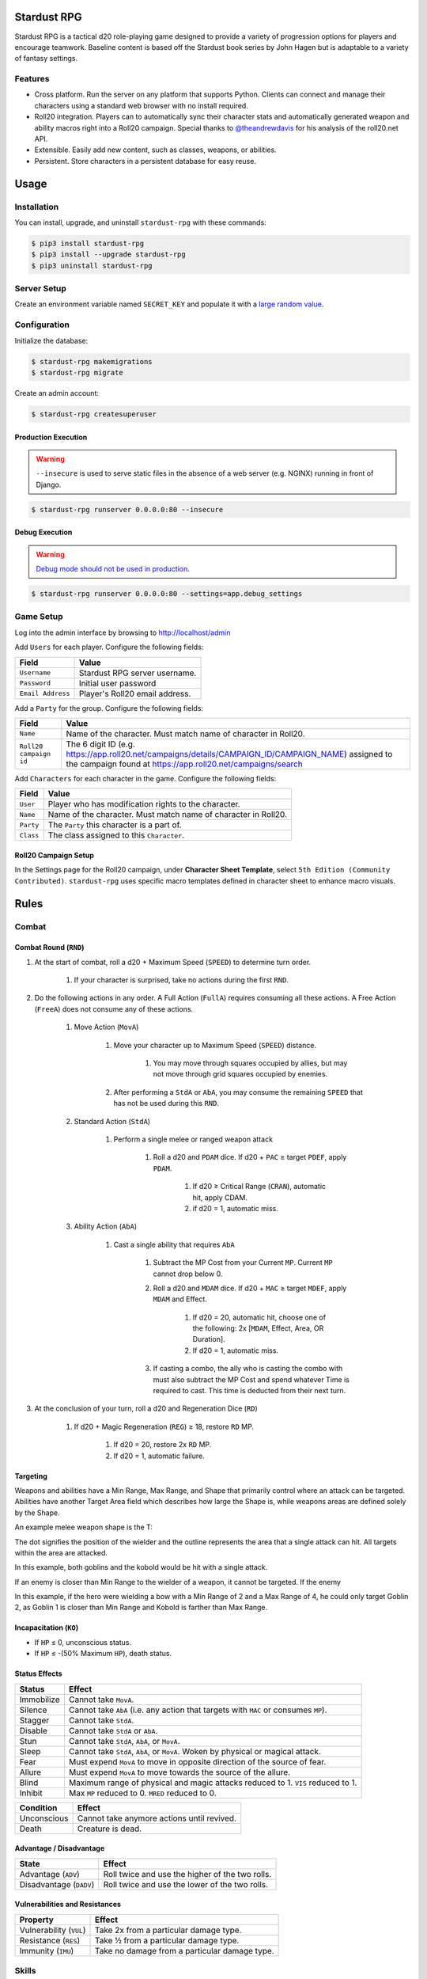 Stardust RPG
============

.. image:: https://travis-ci.org/johnthagen/stardust-rpg.svg
    :target: https://travis-ci.org/johnthagen/stardust-rpg

.. image:: https://codeclimate.com/github/johnthagen/stardust-rpg/badges/gpa.svg
   :target: https://codeclimate.com/github/johnthagen/stardust-rpg

.. image:: https://codeclimate.com/github/johnthagen/stardust-rpg/badges/issue_count.svg
   :target: https://codeclimate.com/github/johnthagen/stardust-rpg

.. image:: https://codecov.io/github/johnthagen/stardust-rpg/coverage.svg
    :target: https://codecov.io/github/johnthagen/stardust-rpg

.. image:: https://img.shields.io/pypi/v/stardust-rpg.svg
    :target: https://pypi.python.org/pypi/stardust-rpg

.. image:: https://img.shields.io/pypi/status/stardust-rpg.svg
    :target: https://pypi.python.org/pypi/stardust-rpg

.. image:: https://img.shields.io/pypi/pyversions/stardust-rpg.svg
    :target: https://pypi.python.org/pypi/stardust-rpg/

.. image:: https://img.shields.io/pypi/dm/stardust-rpg.svg
    :target: https://pypi.python.org/pypi/stardust-rpg/

Stardust RPG is a tactical d20 role-playing game designed to provide a variety of progression
options for players and encourage teamwork.  Baseline content is based off the Stardust book
series by John Hagen but is adaptable to a variety of fantasy settings.

Features
--------

- Cross platform.  Run the server on any platform that supports Python.  Clients can
  connect and manage their characters using a standard web browser with no install required.
- Roll20 integration. Players can to automatically sync their character stats and
  automatically generated weapon and ability macros right into a Roll20 campaign. Special thanks
  to `@theandrewdavis <https://github.com/theandrewdavis>`_ for his analysis of the roll20.net API.
- Extensible. Easily add new content, such as classes, weapons, or abilities.
- Persistent. Store characters in a persistent database for easy reuse.

Usage
=====

Installation
------------

You can install, upgrade, and uninstall ``stardust-rpg`` with these commands:

.. code:: shell-session

    $ pip3 install stardust-rpg
    $ pip3 install --upgrade stardust-rpg
    $ pip3 uninstall stardust-rpg

Server Setup
------------

Create an environment variable named ``SECRET_KEY`` and populate it with a
`large random value <https://docs.djangoproject.com/en/dev/howto/deployment/checklist/#secret-key>`_.

Configuration
-------------

Initialize the database:

.. code:: shell-session

    $ stardust-rpg makemigrations
    $ stardust-rpg migrate

Create an admin account:

.. code:: shell-session

    $ stardust-rpg createsuperuser


Production Execution
~~~~~~~~~~~~~~~~~~~~

.. warning::

    ``--insecure`` is used to serve static files in the absence of a
    web server (e.g. NGINX) running in front of Django.

.. code:: shell-session

    $ stardust-rpg runserver 0.0.0.0:80 --insecure

Debug Execution
~~~~~~~~~~~~~~~

.. warning::

    `Debug mode should not be used in production <https://docs.djangoproject.com/en/dev/ref/settings/#debug>`_.

.. code:: shell-session

    $ stardust-rpg runserver 0.0.0.0:80 --settings=app.debug_settings

Game Setup
----------

Log into the admin interface by browsing to http://localhost/admin

Add ``Users`` for each player.  Configure the following fields:

======================= ==============================================
Field                   Value
======================= ==============================================
``Username``            Stardust RPG server username.
``Password``            Initial user password
``Email Address``       Player's Roll20 email address.
======================= ==============================================

Add a ``Party`` for the group.  Configure the following fields:

======================= ==============================================
Field                   Value
======================= ==============================================
``Name``                Name of the character.  Must match name of character in Roll20.
``Roll20 campaign id``  The 6 digit ID (e.g. https://app.roll20.net/campaigns/details/CAMPAIGN_ID/CAMPAIGN_NAME) assigned to the campaign found at https://app.roll20.net/campaigns/search
======================= ==============================================

Add ``Characters`` for each character in the game.  Configure the following fields:

======================= ==============================================
Field                   Value
======================= ==============================================
``User``                Player who has modification rights to the character.
``Name``                Name of the character.  Must match name of character in Roll20.
``Party``               The ``Party`` this character is a part of.
``Class``               The class assigned to this ``Character``.
======================= ==============================================

Roll20 Campaign Setup
~~~~~~~~~~~~~~~~~~~~~

In the Settings page for the Roll20 campaign, under **Character Sheet Template**, select
``5th Edition (Community Contributed)``. ``stardust-rpg`` uses specific macro templates defined
in character sheet to enhance macro visuals.

Rules
=====

Combat
------

Combat Round (``RND``)
~~~~~~~~~~~~~~~~~~~~~~

#. At the start of combat, roll a d20 + Maximum Speed (``SPEED``) to determine turn order.

    #. If your character is surprised, take no actions during the first ``RND``.

#. Do the following actions in any order. A Full Action (``FullA``) requires consuming all these
   actions. A Free Action (``FreeA``) does not consume any of these actions.

    #. Move Action (``MovA``)

        #. Move your character up to Maximum Speed (``SPEED``) distance.

            #. You may move through squares occupied by allies, but may not move through grid
               squares occupied by enemies.

        #. After performing a ``StdA`` or ``AbA``, you may consume the remaining ``SPEED`` that has
           not be used during this ``RND``.

    #. Standard Action (``StdA``)

        #. Perform a single melee or ranged weapon attack

            #. Roll a d20 and ``PDAM`` dice.  If d20 + ``PAC`` ≥ target ``PDEF``, apply ``PDAM``.

                #. If d20 ≥ Critical Range (``CRAN``), automatic hit, apply CDAM.
                #. if d20 = 1, automatic miss.

    #. Ability Action (``AbA``)

        #. Cast a single ability that requires ``AbA``

            #. Subtract the MP Cost from your Current ``MP``.  Current ``MP`` cannot drop below 0.
            #. Roll a d20 and ``MDAM`` dice. If d20 + ``MAC`` ≥ target ``MDEF``, apply
               ``MDAM`` and Effect.

                #. If d20 = 20, automatic hit, choose one of the following:
                   2x [``MDAM``, Effect, Area, OR Duration].

                #. If d20 = 1, automatic miss.

            #. If casting a combo, the ally who is casting the combo with must also subtract the
               MP Cost and spend whatever Time is required to cast.  This time is deducted from
               their next turn.

#. At the conclusion of your turn, roll a d20 and Regeneration Dice (``RD``)

    #. If d20 + Magic Regeneration (``REG``) ≥ 18, restore ``RD`` MP.

        #. If d20 = 20, restore 2x ``RD`` MP.
        #. If d20 = 1, automatic failure.

Targeting
~~~~~~~~~

Weapons and abilities have a Min Range, Max Range, and Shape that primarily control
where an attack can be targeted. Abilities have another Target Area field which describes
how large the Shape is, while weapons areas are defined solely by the Shape.

An example melee weapon shape is the T:

.. image:: https://i.imgur.com/P4kpZox.png

The dot signifies the position of the wielder and the outline represents the area that
a single attack can hit. All targets within the area are attacked.

In this example, both goblins and the kobold would be hit with a single attack.

.. image:: images/melee_t.png

If an enemy is closer than Min Range to the wielder of a weapon, it cannot be targeted. If
the enemy

In this example, if the hero were wielding a bow with a Min Range of 2 and a Max Range of 4,
he could only target Goblin 2, as Goblin 1 is closer than Min Range and Kobold is
farther than Max Range.

.. image:: images/min_max_range.png

Incapacitation (``KO``)
~~~~~~~~~~~~~~~~~~~~~~~

- If ``HP`` ≤ 0, unconscious status.
- If ``HP`` ≤ -(50% Maximum ``HP``), death status.

Status Effects
~~~~~~~~~~~~~~

=========== ===================================================================================
Status      Effect
=========== ===================================================================================
Immobilize  Cannot take ``MovA``.
Silence     Cannot take ``AbA`` (i.e. any action that targets with ``MAC`` or consumes ``MP``).
Stagger     Cannot take ``StdA``.
Disable     Cannot take ``StdA`` or ``AbA``.
Stun        Cannot take ``StdA``, ``AbA``, or ``MovA``.
Sleep       Cannot take ``StdA``, ``AbA``, or ``MovA``.  Woken by physical or magical attack.
Fear        Must expend ``MovA`` to move in opposite direction of the source of fear.
Allure      Must expend ``MovA`` to move towards the source of the allure.
Blind       Maximum range of physical and magic attacks reduced to 1.  ``VIS`` reduced to 1.
Inhibit     Max ``MP`` reduced to 0.  ``MRED`` reduced to 0.
=========== ===================================================================================

=========== ===================================================================================
Condition   Effect
=========== ===================================================================================
Unconscious Cannot take anymore actions until revived.
Death       Creature is dead.
=========== ===================================================================================

Advantage / Disadvantage
~~~~~~~~~~~~~~~~~~~~~~~~

======================= ===========================================================================
State                   Effect
======================= ===========================================================================
Advantage (``ADV``)     Roll twice and use the higher of the two rolls.
Disadvantage (``DADV``) Roll twice and use the lower of the two rolls.
======================= ===========================================================================

Vulnerabilities and Resistances
~~~~~~~~~~~~~~~~~~~~~~~~~~~~~~~

======================= ==============================================
Property                Effect
======================= ==============================================
Vulnerability (``VUL``) Take 2x from a particular damage type.
Resistance (``RES``)    Take ½ from a particular damage type.
Immunity (``IMU``)      Take no damage from a particular damage type.
======================= ==============================================

Skills
------

======================= ===================================================================
Skill                   Example Actions
======================= ===================================================================
Athletics (``ATH``)     Climb, Jump, Swim, Grapple, Reflex, Balance, Fall
Stealth (``STE``)       Sneak, Hide, Sleight of Hand, Disguise, Escape, Detect Trap
Fortitude (``FOR``)     Endurance, Resist Status Effect, Death Save, Survival
Aptitude (``APT``)      Knowledge, Heal, Operate Device, Pick Lock, Forgery, Scan, Utility
Perception (``PER``)    Spot, Listen, Search, Touch, Smell, Taste
Speech (``SPE``)        Diplomacy, Intimidate, Bluff, Persuasion
======================= ===================================================================

Attribute Effects
-----------------

+-----------+------------------------+---------------------------+---------------------------+
| Attribute | General                | Offensive                 | Defensive                 |
+===========+========================+===========================+===========================+
| ``STR``   | Feet Unlock            | | ``1PAC``                | | Chest Unlock            |
|           |                        | | Weapon Damage           | | Shield Unlock           |
|           |                        | | (``0.5-1.5DAM``)        |                           |
+-----------+------------------------+---------------------------+---------------------------+
| ``DEX``   | ``0.5SPEED``           | Weapon Unlock             | ``1PDEF``                 |
+-----------+------------------------+---------------------------+---------------------------+
| ``CON``   | ``0.5VIS``             |                           | | ``1.5HP`` per ``LVL``   |
|           |                        |                           | | ``0.5PRED``             |
+-----------+------------------------+---------------------------+---------------------------+
| ``INT``   | | ``1SP`` per ``LVL``  | | ``1MP`` per ``LVL``     | ``0.5MRED``               |
|           | | ``10%SEL``           | | Head Unlock             |                           |
|           | | Utility Unlock       |                           |                           |
+-----------+------------------------+---------------------------+---------------------------+
| ``WIS``   |                        | | ``1AP``                 | ``1MDEF``                 |
|           |                        | | Magic Power             |                           |
|           |                        | | Neck Unlock             |                           |
+-----------+------------------------+---------------------------+---------------------------+
| ``CHA``   | ``7%BUY``              | | ``1AP``                 |                           |
|           |                        | | ``1MAC``                |                           |
|           |                        | | ``1REG``                |                           |
|           |                        | | ``0.25RD``              |                           |
|           |                        | | Hand Unlock             |                           |
+-----------+------------------------+---------------------------+---------------------------+

Releases
========

2.0.0
-----

- Numerous updates and new features.
- Support Python 3.6

1.0.0
-----

- Initial Release
